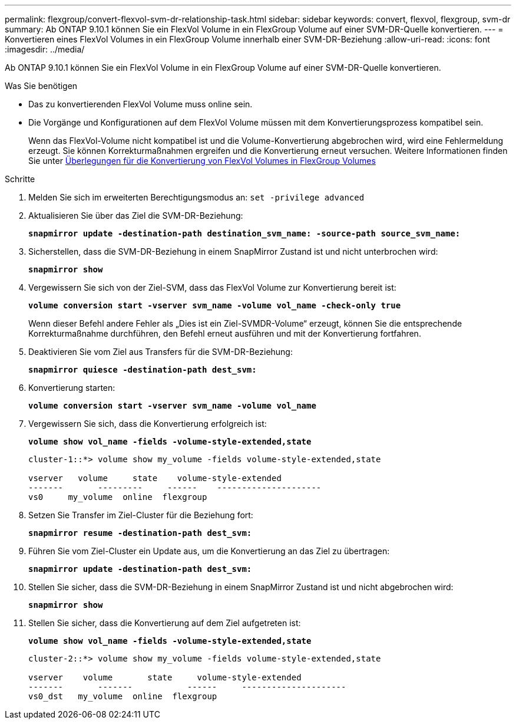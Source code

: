 ---
permalink: flexgroup/convert-flexvol-svm-dr-relationship-task.html 
sidebar: sidebar 
keywords: convert, flexvol, flexgroup, svm-dr 
summary: Ab ONTAP 9.10.1 können Sie ein FlexVol Volume in ein FlexGroup Volume auf einer SVM-DR-Quelle konvertieren. 
---
= Konvertieren eines FlexVol Volumes in ein FlexGroup Volume innerhalb einer SVM-DR-Beziehung
:allow-uri-read: 
:icons: font
:imagesdir: ../media/


[role="lead"]
Ab ONTAP 9.10.1 können Sie ein FlexVol Volume in ein FlexGroup Volume auf einer SVM-DR-Quelle konvertieren.

.Was Sie benötigen
* Das zu konvertierenden FlexVol Volume muss online sein.
* Die Vorgänge und Konfigurationen auf dem FlexVol Volume müssen mit dem Konvertierungsprozess kompatibel sein.
+
Wenn das FlexVol-Volume nicht kompatibel ist und die Volume-Konvertierung abgebrochen wird, wird eine Fehlermeldung erzeugt. Sie können Korrekturmaßnahmen ergreifen und die Konvertierung erneut versuchen. Weitere Informationen finden Sie unter xref:convert-flexvol-concept.html#considerations-for-converting-flexvol-volumes-to-flexgroup-volumes [Überlegungen für die Konvertierung von FlexVol Volumes in FlexGroup Volumes]



.Schritte
. Melden Sie sich im erweiterten Berechtigungsmodus an: `set -privilege advanced`
. Aktualisieren Sie über das Ziel die SVM-DR-Beziehung:
+
`*snapmirror update -destination-path destination_svm_name: -source-path source_svm_name:*`

. Sicherstellen, dass die SVM-DR-Beziehung in einem SnapMirror Zustand ist und nicht unterbrochen wird:
+
`*snapmirror show*`

. Vergewissern Sie sich von der Ziel-SVM, dass das FlexVol Volume zur Konvertierung bereit ist:
+
`*volume conversion start -vserver svm_name -volume vol_name -check-only true*`

+
Wenn dieser Befehl andere Fehler als „Dies ist ein Ziel-SVMDR-Volume“ erzeugt, können Sie die entsprechende Korrekturmaßnahme durchführen, den Befehl erneut ausführen und mit der Konvertierung fortfahren.

. Deaktivieren Sie vom Ziel aus Transfers für die SVM-DR-Beziehung:
+
`*snapmirror quiesce -destination-path dest_svm:*`

. Konvertierung starten:
+
`*volume conversion start -vserver svm_name -volume vol_name*`

. Vergewissern Sie sich, dass die Konvertierung erfolgreich ist:
+
`*volume show vol_name -fields -volume-style-extended,state*`

+
[listing]
----
cluster-1::*> volume show my_volume -fields volume-style-extended,state

vserver   volume     state    volume-style-extended
-------       ---------     ------    ---------------------
vs0     my_volume  online  flexgroup
----
. Setzen Sie Transfer im Ziel-Cluster für die Beziehung fort:
+
`*snapmirror resume -destination-path dest_svm:*`

. Führen Sie vom Ziel-Cluster ein Update aus, um die Konvertierung an das Ziel zu übertragen:
+
`*snapmirror update -destination-path dest_svm:*`

. Stellen Sie sicher, dass die SVM-DR-Beziehung in einem SnapMirror Zustand ist und nicht abgebrochen wird:
+
`*snapmirror show*`

. Stellen Sie sicher, dass die Konvertierung auf dem Ziel aufgetreten ist:
+
`*volume show vol_name -fields -volume-style-extended,state*`

+
[listing]
----
cluster-2::*> volume show my_volume -fields volume-style-extended,state

vserver    volume       state     volume-style-extended
-------       -------           ------     ---------------------
vs0_dst   my_volume  online  flexgroup
----

